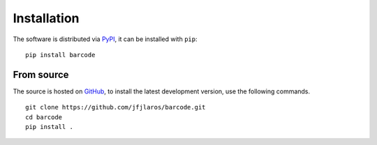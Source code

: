 Installation
============

The software is distributed via PyPI_, it can be installed with ``pip``:

::

   pip install barcode


From source
-----------

The source is hosted on GitHub_, to install the latest development version, use
the following commands.

::

   git clone https://github.com/jfjlaros/barcode.git
   cd barcode
   pip install .


.. _PyPI: https://pypi.python.org/pypi/barcode
.. _GitHub: https://github.com/jfjlaros/barcode.git
